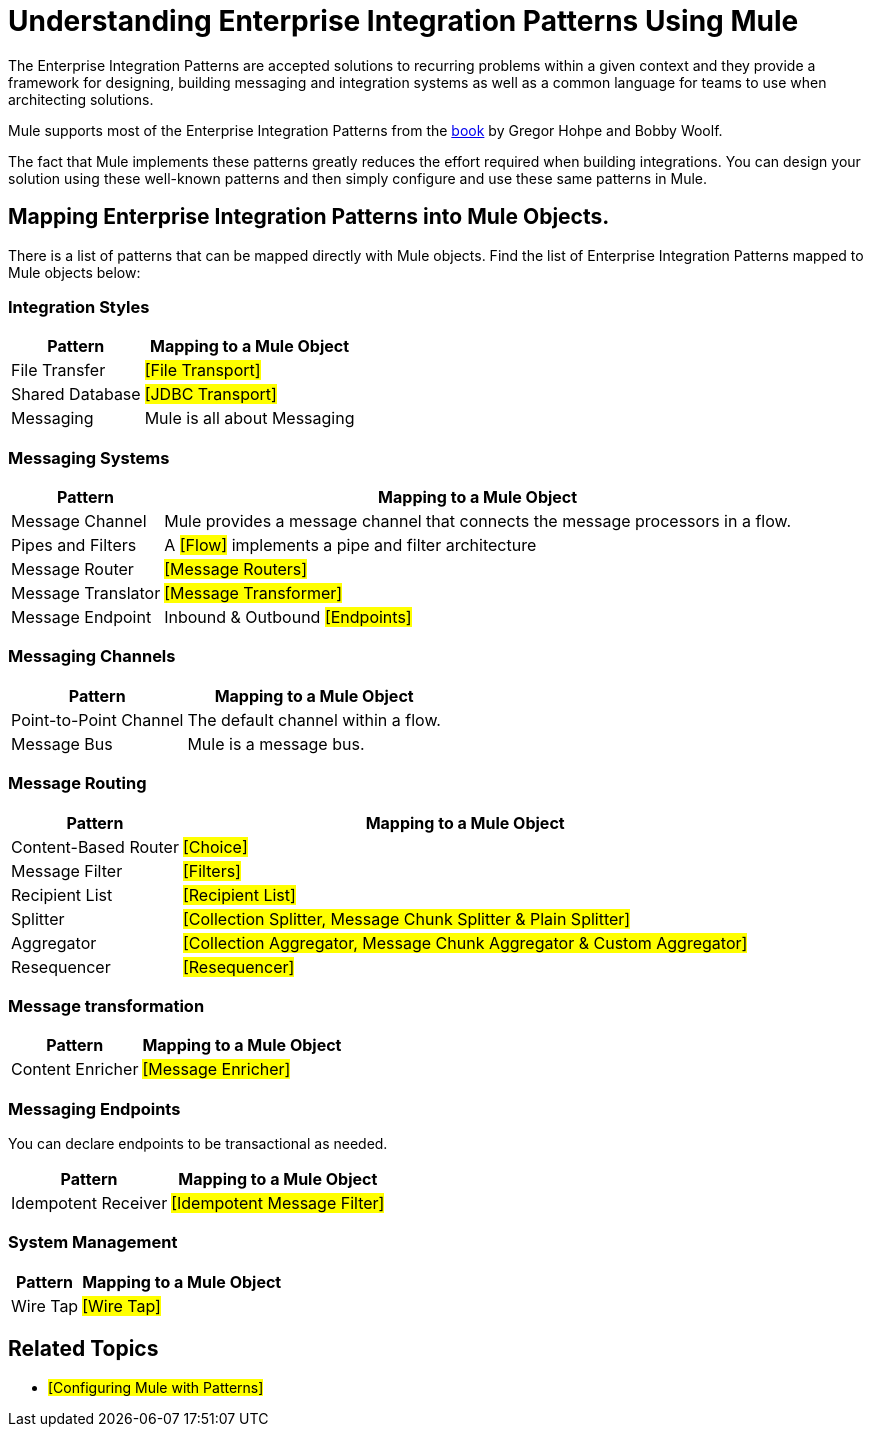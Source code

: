 = Understanding Enterprise Integration Patterns Using Mule

The Enterprise Integration Patterns are accepted solutions to recurring problems within a given context and they provide a framework for designing, building messaging and integration systems as well as a common language for teams to use when architecting solutions.

Mule supports most of the Enterprise Integration Patterns from the http://www.eaipatterns.com/toc.html[book] by Gregor Hohpe and Bobby Woolf.

The fact that Mule implements these patterns greatly reduces the effort required when building integrations. You can design your solution using these well-known patterns and then simply configure and use these same patterns in Mule.

== Mapping Enterprise Integration Patterns into Mule Objects.

There is a list of patterns that can be mapped directly with Mule objects. Find the list of Enterprise Integration Patterns mapped to Mule objects below:

=== Integration Styles

[%header%autowidth.spread]
|======================================
|Pattern |Mapping to a Mule Object
|File Transfer |#[File Transport]#
|Shared Database |#[JDBC Transport]#
|Messaging |Mule is all about Messaging
|======================================

=== Messaging Systems

[%header%autowidth.spread]
|================================================================================================
|Pattern |Mapping to a Mule Object
|Message Channel |Mule provides a message channel that connects the message processors in a flow.
|Pipes and Filters |A #[Flow]# implements a pipe and filter architecture
|Message Router |#[Message Routers]#
|Message Translator |#[Message Transformer]#
|Message Endpoint |Inbound & Outbound #[Endpoints]#
|================================================================================================

=== Messaging Channels

[%header%autowidth.spread]
|==========================================================
|Pattern |Mapping to a Mule Object
|Point-to-Point Channel |The default channel within a flow.
|Message Bus |Mule is a message bus.
|==========================================================

=== Message Routing

[%header%autowidth.spread]
|=================================================================================
|Pattern |Mapping to a Mule Object
|Content-Based Router |#[Choice]#
|Message Filter |#[Filters]#
|Recipient List |#[Recipient List]#
|Splitter |#[Collection Splitter, Message Chunk Splitter & Plain Splitter]#
|Aggregator |#[Collection Aggregator, Message Chunk Aggregator & Custom Aggregator]#
|Resequencer |#[Resequencer]#
|=================================================================================

=== Message transformation

[%header%autowidth.spread]
|====================================
|Pattern |Mapping to a Mule Object
|Content Enricher |#[Message Enricher]#
|====================================

=== Messaging Endpoints

You can declare endpoints to be transactional as needed.

[%header%autowidth.spread]
|================================================
|Pattern |Mapping to a Mule Object
|Idempotent Receiver |#[Idempotent Message Filter]#
|================================================

=== System Management

[%header%autowidth.spread]
|=================================
|Pattern |Mapping to a Mule Object
|Wire Tap |#[Wire Tap]#
|=================================

== Related Topics

* #[Configuring Mule with Patterns]#
